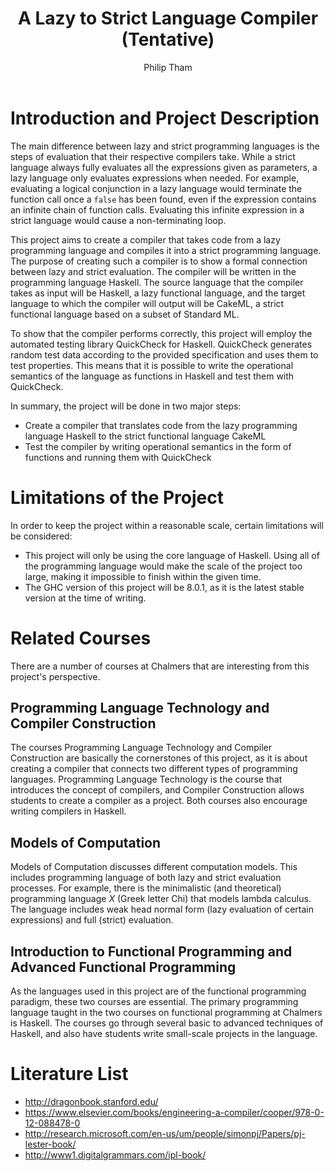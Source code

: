 #+AUTHOR:Philip Tham
#+TITLE:A Lazy to Strict Language Compiler (Tentative)
#+OPTIONS: toc:nil
#+LATEX_CLASS: article
#+LATEX_HEADER: \usepackage{fontenc}

\newpage

* Introduction and Project Description

The main difference between lazy and strict programming languages is the steps
of evaluation that their respective compilers take. While a strict language
always fully evaluates all the expressions given as parameters, a lazy language
only evaluates expressions when needed. For example, evaluating a logical conjunction
in a lazy language would terminate the function call once a \texttt{false} has been
found, even if the expression contains an infinite chain of function calls.
Evaluating this infinite expression in a strict language would cause a
non-terminating loop.

This project aims to create a compiler that takes code from a lazy programming
language and compiles it into a strict programming language. The purpose of
creating such a compiler is to show a formal connection between lazy and 
strict evaluation. The compiler will be written in the programming language
Haskell. The source language that the compiler takes as input will be Haskell,
a lazy functional language, and the target language to which the compiler will
output will be CakeML, a strict functional language based on a subset of
Standard ML.

To show that the compiler performs correctly, this project will employ the
automated testing library QuickCheck for Haskell. QuickCheck generates random
test data according to the provided specification and uses them to test
properties. This means that it is possible to write the operational semantics
of the language as functions in Haskell and test them with QuickCheck.

In summary, the project will be done in two major steps:
+ Create a compiler that translates code from the lazy programming language Haskell to the strict functional language CakeML
+ Test the compiler by writing operational semantics in the form of functions and running them with QuickCheck


* Limitations of the Project

In order to keep the project within a reasonable scale, certain limitations
will be considered:

+ This project will only be using the core language of Haskell. Using all of the programming language would make the scale of the project too large, making it impossible to finish within the given time.
+ The GHC version of this project will be 8.0.1, as it is the latest stable version at the time of writing.


* Related Courses
There are a number of courses at Chalmers that are interesting from this
project's perspective.

** Programming Language Technology and Compiler Construction
The courses Programming Language Technology and Compiler Construction are
basically the cornerstones of this project, as it is about creating a compiler
that connects two different types of programming languages. Programming
Language Technology is the course that introduces the concept of compilers,
and Compiler Construction allows students to create a compiler as a project.
Both courses also encourage writing compilers in Haskell.

** Models of Computation
Models of Computation discusses different computation models. This includes
programming language of both lazy and strict evaluation processes. For example,
there is the minimalistic (and theoretical) programming language /X/ (Greek 
letter Chi) that models lambda calculus. The language includes weak head normal
form (lazy evaluation of certain expressions) and full (strict) evaluation.

** Introduction to Functional Programming and Advanced Functional Programming
As the languages used in this project are of the functional programming
paradigm, these two courses are essential. The primary programming language 
taught in the two courses on functional programming at Chalmers is Haskell.
The courses go through several basic to advanced techniques of Haskell,
and also have students write small-scale projects in the language.



* Literature List
+ http://dragonbook.stanford.edu/
+ https://www.elsevier.com/books/engineering-a-compiler/cooper/978-0-12-088478-0
+ http://research.microsoft.com/en-us/um/people/simonpj/Papers/pj-lester-book/
+ http://www1.digitalgrammars.com/ipl-book/
